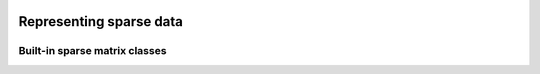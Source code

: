   
   .. |op| mathmacro:: \operatorname{op}
   .. |mat| mathmacro:: \operatorname{mat}
   .. |submat| mathmacro:: \operatorname{submat}
   .. |ldb| mathmacro:: \texttt{ldb}
   .. |opA| mathmacro:: \texttt{opA}
   .. |opS| mathmacro:: \texttt{opS}

********************************
Representing sparse data
********************************


.. doxygenconcept:: RandBLAS::sparse_data::SparseMatrix
    :project: RandBLAS


Built-in sparse matrix classes
==============================

.. doxygenstruct:: RandBLAS::sparse_data::COOMatrix
    :project: RandBLAS
    :members:

.. doxygenstruct:: RandBLAS::sparse_data::CSRMatrix
    :project: RandBLAS
    :members:

.. doxygenstruct:: RandBLAS::sparse_data::CSCMatrix
    :project: RandBLAS
    :members: